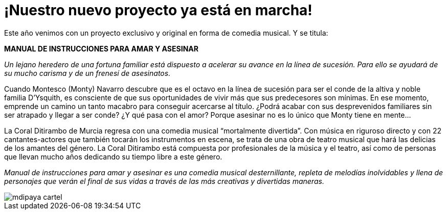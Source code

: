 = ¡Nuestro nuevo proyecto ya está en marcha!

:hp-tags: Ditirambo, Manual de instrucciones para amar y asesinar, A gentleman's guide to love and murder, musical, Broadway

Este año venimos con un proyecto exclusivo y original en forma de comedia musical. Y se titula:

*MANUAL DE INSTRUCCIONES PARA AMAR Y ASESINAR*

_Un lejano heredero de una fortuna familiar está dispuesto a acelerar su avance en la línea de sucesión. Para ello se ayudará de su mucho carisma y de un frenesí de asesinatos._

Cuando Montesco (Monty) Navarro descubre que es el octavo en la línea de sucesión para ser el conde de la altiva y noble familia D’Ysquith, es consciente de que sus oportunidades de vivir más que sus predecesores son mínimas. En ese momento, emprende un camino un tanto macabro para conseguir acercarse al título. ¿Podrá acabar con sus desprevenidos familiares sin ser atrapado y llegar a ser conde? ¿Y qué pasa con el amor? Porque asesinar no es lo único que Monty tiene en mente…

La Coral Ditirambo de Murcia regresa con una comedia musical “mortalmente divertida”. Con música en riguroso directo y con 22 cantantes-actores que también tocarán los instrumentos en escena, se trata de una obra de teatro musical que hará las delicias de los amantes del género. La Coral Ditirambo está compuesta por profesionales de la música y el teatro, así como de personas que llevan mucho años dedicando su tiempo libre a este género.

_Manual de instrucciones para amar y asesinar es una comedia musical desternillante, repleta de melodías inolvidables y llena de personajes que verán el final de sus vidas a través de las más creativas y divertidas maneras._

image::/images/mdipaya-cartel.jpg[]